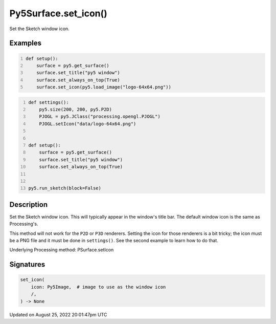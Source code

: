 Py5Surface.set_icon()
=====================

Set the Sketch window icon.

Examples
--------

.. raw:: html

    <div class="example-table">

.. raw:: html

    <div class="example-row"><div class="example-cell-image">

.. raw:: html

    </div><div class="example-cell-code">

.. code:: python
    :number-lines:

    def setup():
        surface = py5.get_surface()
        surface.set_title("py5 window")
        surface.set_always_on_top(True)
        surface.set_icon(py5.load_image("logo-64x64.png"))

.. raw:: html

    </div></div>

.. raw:: html

    <div class="example-row"><div class="example-cell-image">

.. raw:: html

    </div><div class="example-cell-code">

.. code:: python
    :number-lines:

    def settings():
        py5.size(200, 200, py5.P2D)
        PJOGL = py5.JClass("processing.opengl.PJOGL")
        PJOGL.setIcon("data/logo-64x64.png")


    def setup():
        surface = py5.get_surface()
        surface.set_title("py5 window")
        surface.set_always_on_top(True)


    py5.run_sketch(block=False)

.. raw:: html

    </div></div>

.. raw:: html

    </div>

Description
-----------

Set the Sketch window icon. This will typically appear in the window's title bar. The default window icon is the same as Processing's.

This method will not work for the ``P2D`` or ``P3D`` renderers. Setting the icon for those renderers is a bit tricky; the icon must be a PNG file and it must be done in ``settings()``. See the second example to learn how to do that.

Underlying Processing method: PSurface.setIcon

Signatures
------

.. code:: python

    set_icon(
        icon: Py5Image,  # image to use as the window icon
        /,
    ) -> None
Updated on August 25, 2022 20:01:47pm UTC

